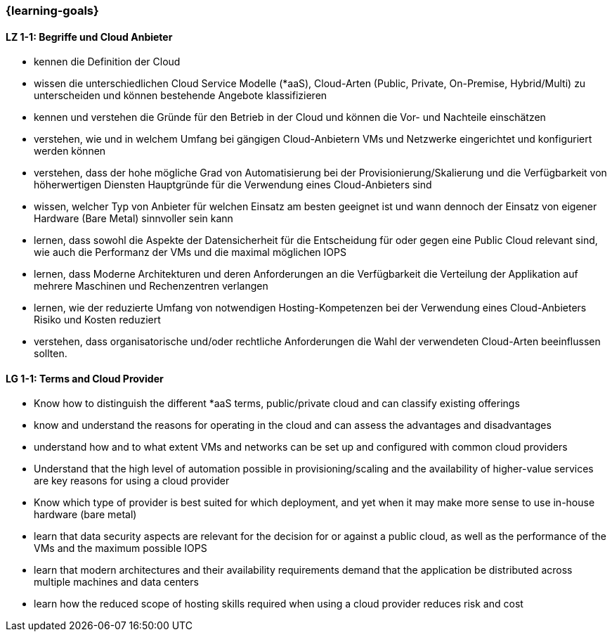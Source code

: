 === {learning-goals}

// tag::DE[]
[[LZ-1-1]]
==== LZ 1-1: Begriffe und Cloud Anbieter
* kennen die Definition der Cloud
* wissen die unterschiedlichen Cloud Service Modelle (*aaS), Cloud-Arten (Public, Private, On-Premise, Hybrid/Multi) zu unterscheiden und können bestehende Angebote klassifizieren
* kennen und verstehen die Gründe für den Betrieb in der Cloud und können die Vor- und Nachteile einschätzen
* verstehen, wie und in welchem Umfang bei gängigen Cloud-Anbietern VMs und Netzwerke eingerichtet und konfiguriert werden können
* verstehen, dass der hohe mögliche Grad von Automatisierung bei der Provisionierung/Skalierung und die Verfügbarkeit von höherwertigen Diensten Hauptgründe für die Verwendung eines Cloud-Anbieters sind
* wissen, welcher Typ von Anbieter für welchen Einsatz am besten geeignet ist und wann dennoch der Einsatz von eigener Hardware (Bare Metal) sinnvoller sein kann
* lernen, dass sowohl die Aspekte der Datensicherheit für die Entscheidung für oder gegen eine Public Cloud relevant sind, wie auch die Performanz der VMs und die maximal möglichen IOPS
* lernen, dass Moderne Architekturen und deren Anforderungen an die Verfügbarkeit die Verteilung der Applikation auf mehrere Maschinen und Rechenzentren verlangen
* lernen, wie der reduzierte Umfang von notwendigen Hosting-Kompetenzen bei der Verwendung eines Cloud-Anbieters Risiko und Kosten reduziert
* verstehen, dass organisatorische und/oder rechtliche Anforderungen die Wahl der verwendeten Cloud-Arten beeinflussen sollten.
// end::DE[]

// tag::EN[]
[[LG-1-1]]
==== LG 1-1: Terms and Cloud Provider
* Know how to distinguish the different *aaS terms, public/private cloud and can classify existing offerings
* know and understand the reasons for operating in the cloud and can assess the advantages and disadvantages
* understand how and to what extent VMs and networks can be set up and configured with common cloud providers
* Understand that the high level of automation possible in provisioning/scaling and the availability of higher-value services are key reasons for using a cloud provider
* Know which type of provider is best suited for which deployment, and yet when it may make more sense to use in-house hardware (bare metal)
* learn that data security aspects are relevant for the decision for or against a public cloud, as well as the performance of the VMs and the maximum possible IOPS
* learn that modern architectures and their availability requirements demand that the application be distributed across multiple machines and data centers
* learn how the reduced scope of hosting skills required when using a cloud provider reduces risk and cost
// end::EN[]


